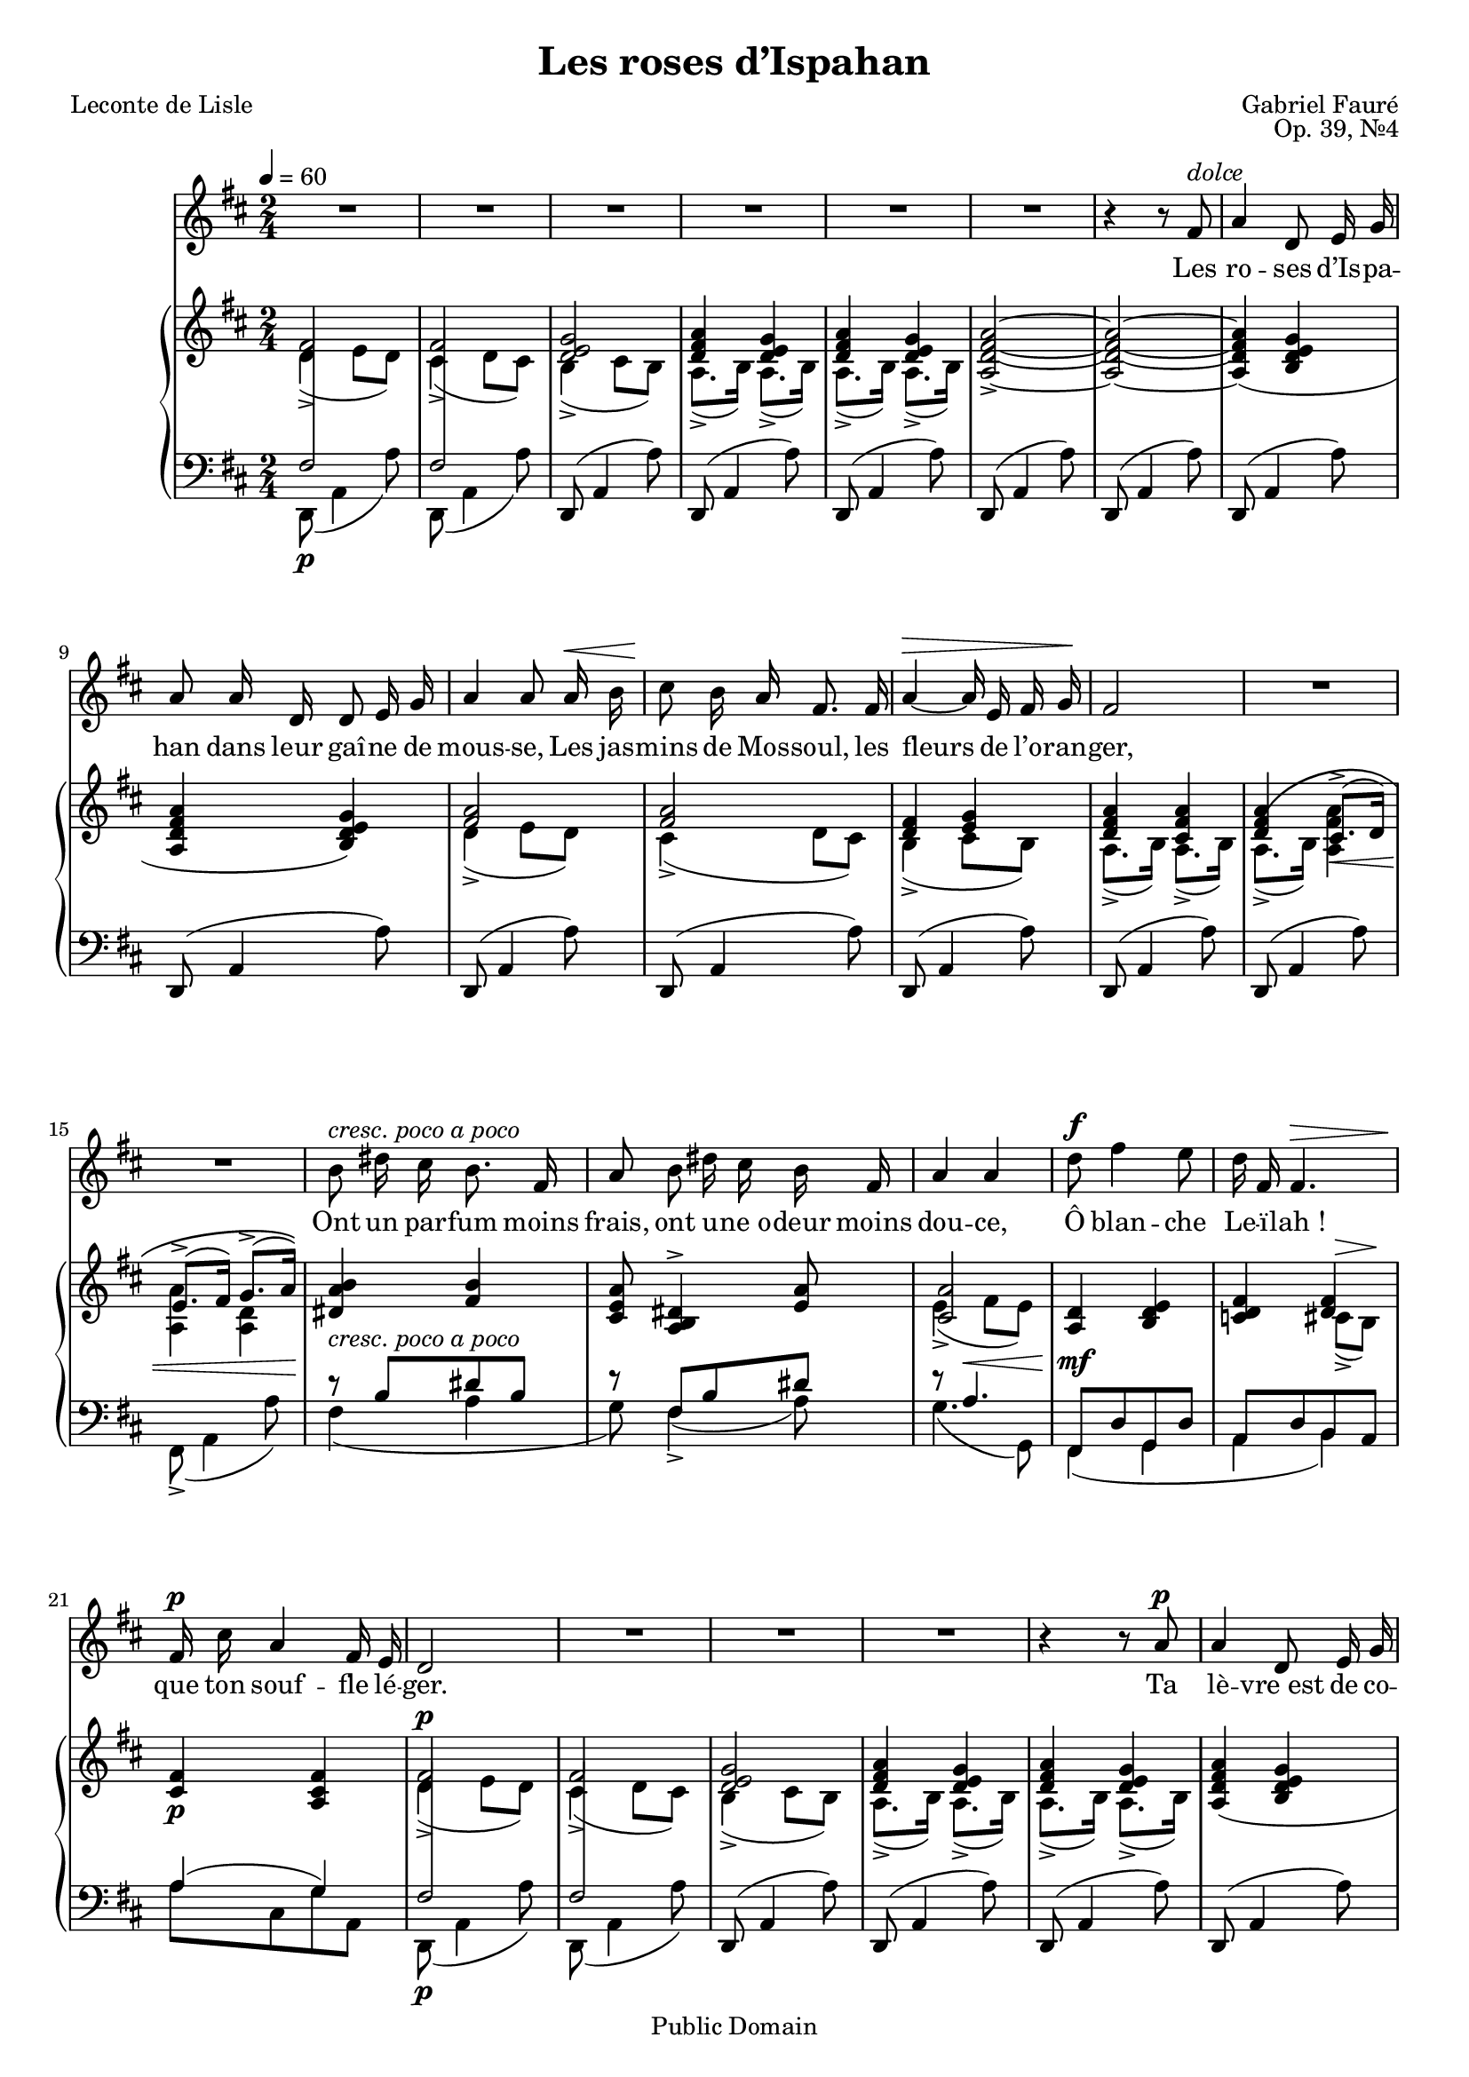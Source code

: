 \version "2.14.2"
\language "italiano" %So we can use "do re mi"

#(set-global-staff-size 18)
\header{
	title="Les roses d’Ispahan"
	poet="Leconte de Lisle"
	composer="Gabriel Fauré"
	opus="Op. 39, №4"

	mutopiatitle="Les roses d’Ispahan"
	mutopiacomposer="FaureG"
	mutopiapoet="Leconte de Lisle (1818–1894)"
	mutopiaopus="Op. 39, №4"
	mutopiainstrument="Voice and Piano"
	date="1884"
	source="J. Hamelle, 1885 (IMSLP)"
	style="Romantic"
	copyright="Public Domain"
	maintainer="Calixte Faure"
	maintainerEmail="calixte.faure@gmail.com"

 footer = "Mutopia-2011/11/13-1795"
 tagline = \markup { \override #'(box-padding . 1.0) \override #'(baseline-skip . 2.7) \box \center-column { \small \line { Sheet music from \with-url #"http://www.MutopiaProject.org" \line { \teeny www. \hspace #-0.5 MutopiaProject \hspace #-0.5 \teeny .org \hspace #0.5 } • \hspace #0.5 \italic Free to download, with the \italic freedom to distribute, modify and perform. } \line { \small \line { Typeset using \with-url #"http://www.LilyPond.org" \line { \teeny www. \hspace #-0.5 LilyPond \hspace #-0.5 \teeny .org } by \maintainer \hspace #-0.6 . \hspace #0.5 Reference: \footer } } \line { \teeny \line { This sheet music has been placed in the public domain by the typesetter, for details see: \hspace #-0.5 \with-url #"http://creativecommons.org/licenses/publicdomain" http://creativecommons.org/licenses/publicdomain } } } }
}


global={
	\time 2/4
	\key re \major
	\tempo 4=60
}

melodie=\relative do'{
	\voiceTwo
	re4->(mi8 re) | dod4->(re8 dod) |
	si4->(dod8 si) | la8.->(si16) la8.->(si16) |
	la8.->(si16) la8.->(si16) | s2*4 |

% mesure 10
	re4->(mi8 re) | dod4->(re8 dod) |
	si4->(dod8 si) | la8.->(si16) la8.->(si16) |
	la8.^\(->(si16) \voiceOne
	dod8.\<->(re16) | mi8.->(fad16) sol8.->(la16)\)\!
	
%mesure 16
	\change Staff="clef_de_fa"
	r8^\markup{\italic{cresc. poco a poco}} si,8[ red si] |
	r fad[ si red] | r la4.^\< |
	fad,8^\mf[re' sol, re']
	la[re si la] | la'4(sol) |

%mesure 22
	\change Staff="clef_de_sol"
	\voiceTwo re'4->(mi8 re) | dod4->(re8 dod) |
	si4->(dod8 si) | la8.->(si16) la8.->(si16) |
	la8.->(si16) la8.->(si16) | s2*2 |

%mesure 29
	re4->(mi8 re) | dod4->(re8 dod) |
	si4->(dod8 si) | la8.->(si16) la8.->(si16) |
	la8.^\(->(si16) dod8.\<->(re16) |
	\voiceOne mi8.->(fad16) sol8.->(la16)\)\!

%mesure 35
	\change Staff="clef_de_fa"
	r8^\markup{\italic{cresc. poco a poco}}
	si,[red si] | r fad[si red] | r la4. |
	fad,8[ re' sol, re'] | la[re si re] |
	la'4 si

%mesure 41	
	\change Staff="clef_de_sol"
	\voiceTwo
	fad'4->(sold8 fad) | mi4->( fad8 mi) | re4->(mi8 re) |
	do!4_\markup{\dynamic p \italic{sempre}}(mi8 re) |
	do!4(mi8 re) | do!4(mi8 do) | re4(mi8 re) |

%mesure 48
	red4(mi8 red) | re!4(mi8 re) | red!4\<(mi8 red)\! |
	red4\>(mi8 red)\! | s2 | s2 |
	si8.^\<(dod16) red8.(mi16)\! | s2 | s2 |
	
%mesure 57
	fa!8.->_\markup{\dynamic f \italic{marcato}}( mi16 sol!8.-> fa16)
	mi!8.->(re16 fa8.-> mi16) | re4->(mi8 re) | dod4->(re8 dod)
	si4->_\markup{\italic{dimin.}}( dod8 si) |

%mesure 62
	la8.->(si16) la8.->(si16) | s2 | s2 |
	re4->(mi8 re) | dod4->(re8 dod) | si4->(dod8 si) |
	la8.(->\< si16 dod8. re16\! | \voiceOne mi8.\> fad16 sol8. la16\!) |
	
%mesure 70
	\change Staff="clef_de_fa"
	r8 si,8[red si] | r fad[si red] | r la4. |
	fad,8[re' sol, re'] | la[re si re] | la'4^\>(sol)\! |

%mesure 76
	\change Staff="clef_de_sol"
	\voiceTwo re'4->\p(mi8 re) | dod4->(re8 dod) | do4->(re8 do) |
	si8.->(dod!16 si8.-> la16) | si8.->(dod16 si8.-> sol16) | s2 
}

accords=\relative do' {
	fad2 fad <re mi sol>
	<re fad la>4 <re mi sol> |
	<re fad la> <re mi sol> |
	<la re fad la>2~-> | q ~ |
	
%mesure 8
	q4(<si re mi sol> |<la re fad la> <si re mi sol>) |
	<fad' la>2 | q | <re fad>4 <mi sol> |
	<re fad la> <dod fad la> |
	<re fad la> \voiceTwo <la fad' la>
	<la la'> <la re>
	
%mesure 16
	\oneVoice <red la' si> <fad si> |
	<dod mi la>8 <red la si>4^> <mi la>8 |
	<<{<dod la'>2} \\{mi4->( fad8 mi)}>>
	<re la>4 <si re mi> | <do re fad>
	<<{<re fad>}\\{dod8->^\>(si)\!}>>
	
%mesure 21
	<dod fad>4\p <la dod fad> |
	fad'2^\p | fad | <re mi sol> | <re fad la>4 <re mi sol> |
	<re fad la> <re mi sol> |
	< la re fad la>(<si re mi sol> |
	<la re fad la> <si re mi sol>) | <fad' la>2 |
	q | <re fad>4 <mi sol> | <re fad la> <dod fad la> |
	<re fad la>4 <la fad' la> | \voiceTwo<la la'> <la re>

%mesure 35
	<red la' si> <fad si> | <dod mi la>8 <red la' si>4^> <fad si>8 |
	<<{\voiceOne <dod la'>2}\\{mi4->\<(fad8 mi)\!}>> |
	<la, re>4\mf <si re mi> | <do! re fad>^> | <<{<re fad>}\\{dod8(si\!)}>> |

%mesure 40
	<<{\voiceTwo s4 <re fad>}\\{\voiceOne <dod fad>4( sold'8 la)}>> |
	\voiceOne <lad, lad'>2 | q | <sib sib'> | <la la'>

%mesure 45
	<sol sol'> | fad' | fad | fad | fad | fad |
	<si, sol'> | <si mi sol>4\p( <do mi fad la>
	<re mi sol si> <do mi fad la>) | <mi sol> <si sol'> |
	
%mesure 55
	<si fa' sold>(_\markup{\italic{cresc.}} <do fa la> |
	<re sol! si> <do fa la>) | <si sold'>2 | <sold sold'> | <la la'> |

%mesure 60
	<fad' la> | <re fad> | <re fad>4 <re mi sol> |
	<la re fad la>\p( <si re mi sol> | <la re fad la> <si re mi sol>) |

%mesure 65
	<fad' la>2 | q | <re fad>4 <mi sol> | <re fad la> <la fad' la> |
	\voiceTwo <la la'> <la re> | \voiceOne
	
%mesure 70
	<red la' si>_\markup{\italic{crecs. poco a poco}} <fad si> |
	<dod mi la>8 <red la'si>4^> <fad si>8 |
	<<{<dod la'>2}\\{\voiceTwo mi4\<->(fad8 mi\!)}>> 
	<la, re>4\mf <si re mi> | <do re fad>
	<<{<re fad>}\\{\voiceTwo dod8->(si)}>>
	
%mesure 75
	<dod fad>4^\markup{\italic{poco rit.}} <la dod fad> |
	fad'2^\markup{\italic{a tempo}} fad fad
	<re fad>4(<fad la>) | <fad la>(<re fad>) |
	<la re fad>2\fermata
}
  
accordsDeux=\relative do {
	\voiceThree 
     	\override Stem #'cross-staff = ##t
     	\override Stem #'length = #24
     	\override Stem #'flag-style = #'no-flag
     	fad2 fad s2*19
	fad2 fad s2*22
	fad2 fad fad fad fad s2*25
	fad2 fad fad s2*3
}
 
basses=\relative do,{
	\voiceFour re8\p( la'4 la'8) re,,8(la'4 la'8)
	\oneVoice \repeat unfold 12 {re,,8( la'4 la'8)}

%mesure 15	
	\voiceFour
	fad,8->(la4 la'8) | fad4_(la | sol8) fad4_>_(la8) |sol4.(sol,8) |
	fad4(sol | la si) | la'8[ dod, sol' la,] | re,8\p(la'4 la'8) |
	re,,8(la'4 la'8)
	\oneVoice \repeat unfold 10 {re,,8(la'4 la'8)}

%mesure 34
	\voiceFour
	fad,8->( la4 la'8) | fad4_(la |sol8) fad4_>_(la8) |
	sol4._(sol,8) | fad4( sol | la si ) |
	la'8[ dod, si' dod,] | fad,8( dod'4 dod'8) |
	fad,,(dod'4 dod'8) | fad,,(re'4 sib'8) |
	\oneVoice fad,(re'4 fad,8) | mi(re'4 mi,8) |

%mesure 46
	\voiceFour re(re'4 re,8) | do!->(re4 do8 | si-> fad'4 si,8) |
	do8->(re4 do8 | si8-> fad4 si8) | \oneVoice si'->(la'4 si,8) |
	mi,(si'4 si'8) |
	\repeat unfold 5 {mi,,(si'4 si'8)}

%mesure 58
	mid,,(si'4 si'8) | fad,!(la4 la'8) | fad,(dod'4 la'8) |	fad,8(re'4 fad8) |
	\repeat unfold 7{re,(la'4 la'8)} |

%mesure 69
	re,,->(la'4 la'8) | \voiceTwo fad4_(la | sol8) fad4->_(la8) |
	sol4._(sol,8) | fad4_(sol | la si) | la'8[dod, sol' la,] |
	re,(la'4 la'8) | re,,(la'4 la'8) | re,,(la'4 la'8) | \oneVoice
	sol,[(re sol re']) | sol,[(re sol si]) | <re, re'>2\fermata
}

chant=\relative do'{
	\autoBeamOff
	R2*6

%mesure 7 — Les roses
	r4 r8 fad8^\markup{\italic{dolce}} | la4 re,8 mi16 sol |
	la8 la16 re, re8 mi16 sol |
	la4 la8 la16^\< si | dod8^\! si16 la fad8. fad16 |
	la4~^\> la16 mi fad sol\! | fad 2 |
	R2*2 |

%mesure 16 — Ont un parfum
	si8^\markup{\italic{cresc. poco a poco}} red16 dod si8. fad16 |
	la8 si red16 dod si fad | la4 la |
	re8^\f fad4 mi8 | re16 fad, fad4.^\> | fad16^\p dod' la4 fad16 mi |
	re2 | R R R |

%mesure 26 — Ta lèvre 
	r4 r8 la'8^\p | la4 re,8 mi16 sol | la8 la16 re,16 re8 mi16 sol |
	la4~ la8^\< la16 si | dod8\! si16 la fad4~ | 
	fad8^\> fad la16 mi fad sol\! | fad2 fad4 r |R2
	
%mesure 35 – Mieux que
	si8^\markup{\italic{cresc. poco a poco}}
	red16 dod si8. fad16 | la8 si red16 dod si fad16 |
	la2^\< | re8^\f re16 fad mi8. re16 | fad,4.^\> fad8\! |
	dod'8.^\p dod16 si8 la16[sold] | fad2 | fad4 r |
	
%mesure 43 – O Leïlah
	r sib4^\p | re16 la la4 la8 |
	sol8 sol do si16[(do]) | si8 la16[(si]) la4~ |
	la8^\markup{\italic{sempre dolce}} la la sol16[(la]) |
       	si8 fad8 fad4~ | fad8 la16 si la8 sol16 la |
	si8.[(do16]) si4~ | si~ si8 r |

%mesure 52 – Il n’est
	si8.^\p si16 la8 sol16 fad | mi8 re!16 mi fad8 sol16 la |
	si2^\< | re8\!^\markup{\italic{cresc.}} do16 si la8. si16 |
	sol8 sol la16 si do si | re2^\f^\> | re4~\! re8 r |
	R2*3

%mesure 62 – Oh ! que ton jeune
	r4 la4^\p | la8 re,8 re mi16[(sol]) | la8 la re,16 re mi sol |
	la4.^\< si8\! | dod16 dod si la fad8. fad16 |
	la4^\> mi8 fad16 sol16 | fad2\! |

%mesure 70 – Et qu’il
	fad4 r8 la | si red16[(dod]) si8. fad16 | la8 si red16 dod si fad |
	la2^\< | re8^\f fad4 mi8 | re16 fad, fad4. |
	fad16^\>^\markup{\italic{poco rit.}} dod' la4 fad16 mi\! |
	re2^\markup{\italic{a tempo}} | re4 ~ re8 r |
	R2*3
	r2\fermata \bar"||"
}

paroles=\lyricmode{
	Les ro -- ses d’Is -- pa -- han dans leur gaî -- ne de mous -- se,
	Les jas -- mins de Mos -- soul, les fleurs de l’o -- ran -- ger,
	Ont un par -- fum moins frais, ont u -- ne_o -- deur moins dou -- ce,
	Ô blan -- che Le -- ï -- lah ! que ton souf -- fle lé -- ger.

	Ta lè -- vre_est de co -- rail et ton ri -- re lé -- ger
	Son -- ne mieux que l’eau vi -- ve_et d’u -- ne voix plus dou -- ce,
	Mieux que le vent joy -- eux qui ber -- ce l’o -- ran -- ger,
	Mieux que l’oi -- seaux qui chan -- te_au bord d’un nid de mous -- se.
	
	O Le -- ï -- lah ! de -- puis que de leur vol lé -- ger
	Tous les bai -- sers ont fui de ta lè -- vre si dou -- ce
	Il n’est plus de par -- fum dans le pâ -- le_o -- ran -- ger,
	Ni de cé -- les -- te_a -- rôme aux ro -- ses dans leur mous -- se.

	Oh ! que ton jeu -- ne_a -- mour ce pa -- pil -- lon lé -- ger
	Re -- vien -- ne vers mon cœur d’u -- ne_ai -- le prompte et dou -- ce.
	Et qu’il par -- fu -- me_en -- cor la fleur de l’o -- ran -- ger,
	Les ro -- ses d’Is -- pa -- han dans leur gaî -- ne de mous -- se.
}

\score{
	\transpose re re{<< 
%If you need to transpose, just change the second "re" (do=c re=d mi=e fa=f sol=g la=a si=b *b=*es *d=*is)
	\new Staff<<
		\new Voice{\global \chant}
		\addlyrics{\paroles}
	>>
	\new PianoStaff <<
		\new Staff ="clef_de_sol"{<<
			\new Voice{\global \melodie}
			\\
			\new Voice{\global \accords}
		>>}
		\new Staff ="clef_de_fa" {<<
			\new Voice{\global \accordsDeux}
			\\
			\new Voice{\clef bass \global \basses}
		>>}
	>>
>>}
%\layout{}
%\midi{}
}

\paper{
		topmargin = 1.0\cm
		bottommargin = 1.5\cm
		leftmargin = 2.5\cm
		linewidth = 16.0\cm
		raggedbottom = ##t
		footsep = 1.0\cm
}
